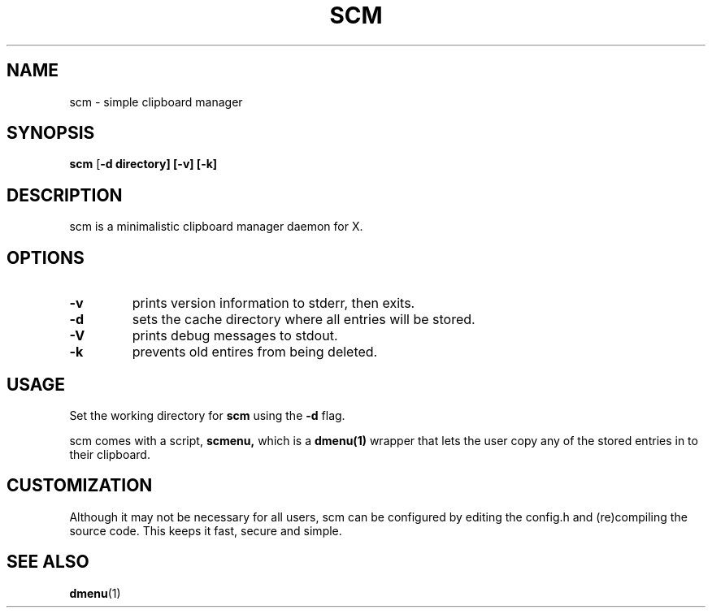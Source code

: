 .TH SCM 1 scm\-VERSION
.SH NAME
scm \- simple clipboard manager
.SH SYNOPSIS
.B scm
.RB [ \-d\ directory]\ [\-v]\ [\-k]
.SH DESCRIPTION
scm is a minimalistic clipboard manager daemon for X.
.SH OPTIONS
.TP
.B \-v
prints version information to stderr, then exits.
.TP
.B \-d
sets the cache directory where all entries will be stored.
.TP
.B \-V
prints debug messages to stdout.
.TP
.B \-k
prevents old entires from being deleted.
.SH USAGE
Set the working directory for
.B scm
using the
.B \-d
flag.
.P
scm comes with a script,
.B scmenu,
which is a
.B dmenu(1)
wrapper that lets the user copy any of the stored entries
in to their clipboard.
.SH CUSTOMIZATION
Although it may not be necessary for all users, scm can be configured
by editing the config.h and (re)compiling the source
code. This keeps it fast, secure and simple.
.SH SEE ALSO
.BR dmenu (1)
